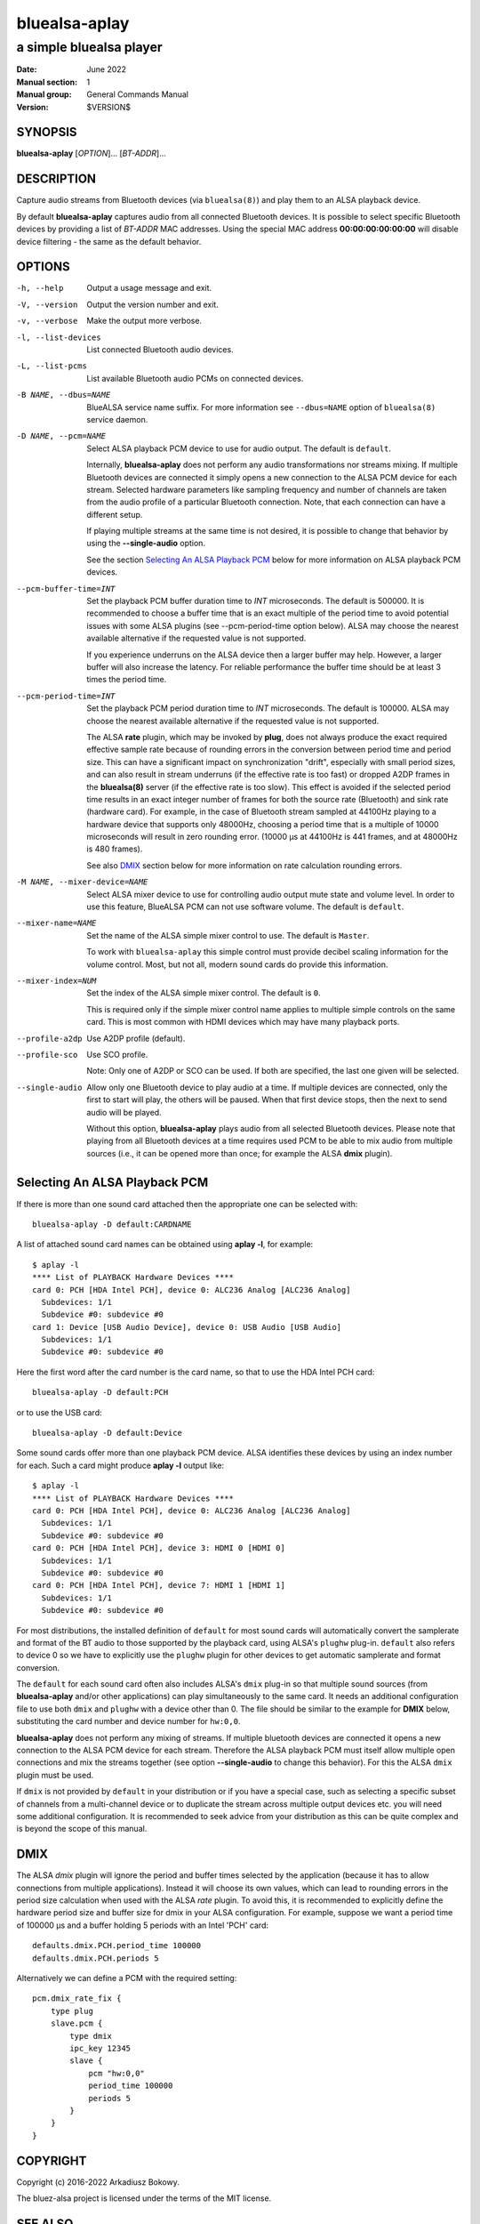 ==============
bluealsa-aplay
==============

------------------------
a simple bluealsa player
------------------------

:Date: June 2022
:Manual section: 1
:Manual group: General Commands Manual
:Version: $VERSION$

SYNOPSIS
========

**bluealsa-aplay** [*OPTION*]... [*BT-ADDR*]...

DESCRIPTION
===========

Capture audio streams from Bluetooth devices (via ``bluealsa(8)``) and play them to an ALSA
playback device.

By default **bluealsa-aplay** captures audio from all connected Bluetooth devices.
It is possible to select specific Bluetooth devices by providing a list of *BT-ADDR* MAC
addresses.
Using the special MAC address **00:00:00:00:00:00** will disable device filtering - the
same as the default behavior.

OPTIONS
=======

-h, --help
    Output a usage message and exit.

-V, --version
    Output the version number and exit.

-v, --verbose
    Make the output more verbose.

-l, --list-devices
    List connected Bluetooth audio devices.

-L, --list-pcms
    List available Bluetooth audio PCMs on connected devices.

-B NAME, --dbus=NAME
    BlueALSA service name suffix.
    For more information see ``--dbus=NAME`` option of ``bluealsa(8)`` service daemon.

-D NAME, --pcm=NAME
    Select ALSA playback PCM device to use for audio output.
    The default is ``default``.

    Internally, **bluealsa-aplay** does not perform any audio transformations
    nor streams mixing. If multiple Bluetooth devices are connected it simply
    opens a new connection to the ALSA PCM device for each stream. Selected
    hardware parameters like sampling frequency and number of channels are
    taken from the audio profile of a particular Bluetooth connection. Note,
    that each connection can have a different setup.

    If playing multiple streams at the same time is not desired, it is possible
    to change that behavior by using the **--single-audio** option.

    See the section `Selecting An ALSA Playback PCM`_ below for more information
    on ALSA playback PCM devices.

--pcm-buffer-time=INT
    Set the playback PCM buffer duration time to *INT* microseconds.
    The default is 500000. It is recommended to choose a buffer time that is
    an exact multiple of the period time to avoid potential issues with some
    ALSA plugins (see --pcm-period-time option below).
    ALSA may choose the nearest available alternative if the requested value is
    not supported.

    If you experience underruns on the ALSA device then a larger buffer may
    help. However, a larger buffer will also increase the latency. For reliable
    performance the buffer time should be at least 3 times the period time.

--pcm-period-time=INT
    Set the playback PCM period duration time to *INT* microseconds.
    The default is 100000.
    ALSA may choose the nearest available alternative if the requested value is
    not supported.

    The ALSA **rate** plugin, which may be invoked by **plug**, does not always
    produce the exact required effective sample rate because of rounding errors
    in the conversion between period time and period size. This can have a
    significant impact on synchronization "drift", especially with small
    period sizes, and can also result in stream underruns (if the effective
    rate is too fast) or dropped A2DP frames in the **bluealsa(8)** server (if
    the effective rate is too slow). This effect is avoided if the selected
    period time results in an exact integer number of frames for both the source
    rate (Bluetooth) and sink rate (hardware card). For example, in
    the case of Bluetooth stream sampled at 44100Hz playing to a hardware
    device that supports only 48000Hz, choosing a period time that is a
    multiple of 10000 microseconds will result in zero rounding error.
    (10000 µs at 44100Hz is 441 frames, and at 48000Hz is 480 frames).

    See also DMIX_ section below for more information on rate calculation
    rounding errors.

-M NAME, --mixer-device=NAME
    Select ALSA mixer device to use for controlling audio output mute state
    and volume level.
    In order to use this feature, BlueALSA PCM can not use software volume.
    The default is ``default``.

--mixer-name=NAME
    Set the name of the ALSA simple mixer control to use.
    The default is ``Master``.

    To work with ``bluealsa-aplay`` this simple control must provide decibel
    scaling information for the volume control. Most, but not all, modern sound
    cards do provide this information.

--mixer-index=NUM
    Set the index of the ALSA simple mixer control.
    The default is ``0``.

    This is required only if the simple mixer control name applies to multiple
    simple controls on the same card. This is most common with HDMI devices
    which may have many playback ports.

--profile-a2dp
    Use A2DP profile (default).

--profile-sco
    Use SCO profile.

    Note: Only one of A2DP or SCO can be used. If both are specified, the
    last one given will be selected.

--single-audio
    Allow only one Bluetooth device to play audio at a time.
    If multiple devices are connected, only the first to start will play, the
    others will be paused. When that first device stops, then the next to send
    audio will be played.

    Without this option, **bluealsa-aplay** plays audio from all selected
    Bluetooth devices.
    Please note that playing from all Bluetooth devices at a time requires used
    PCM to be able to mix audio from multiple sources (i.e., it can be opened
    more than once; for example the ALSA **dmix** plugin).

Selecting An ALSA Playback PCM
==============================

If there is more than one sound card attached then the appropriate one can be
selected with:

::

    bluealsa-aplay -D default:CARDNAME

A list of attached sound card names can be obtained using **aplay -l**, for
example:

::

    $ aplay -l
    **** List of PLAYBACK Hardware Devices ****
    card 0: PCH [HDA Intel PCH], device 0: ALC236 Analog [ALC236 Analog]
      Subdevices: 1/1
      Subdevice #0: subdevice #0
    card 1: Device [USB Audio Device], device 0: USB Audio [USB Audio]
      Subdevices: 1/1
      Subdevice #0: subdevice #0

Here the first word after the card number is the card name, so that to use the
HDA Intel PCH card:

::

    bluealsa-aplay -D default:PCH

or to use the USB card:

::

    bluealsa-aplay -D default:Device


Some sound cards offer more than one playback PCM device. ALSA identifies these
devices by using an index number for each. Such a card might produce **aplay -l**
output like:

::

    $ aplay -l
    **** List of PLAYBACK Hardware Devices ****
    card 0: PCH [HDA Intel PCH], device 0: ALC236 Analog [ALC236 Analog]
      Subdevices: 1/1
      Subdevice #0: subdevice #0
    card 0: PCH [HDA Intel PCH], device 3: HDMI 0 [HDMI 0]
      Subdevices: 1/1
      Subdevice #0: subdevice #0
    card 0: PCH [HDA Intel PCH], device 7: HDMI 1 [HDMI 1]
      Subdevices: 1/1
      Subdevice #0: subdevice #0

For most distributions, the installed definition of ``default`` for most sound
cards will automatically convert the samplerate and format of the BT audio to those
supported by the playback card, using ALSA's  ``plughw`` plug-in.  ``default`` also refers
to device 0 so we have to explicitly use the ``plughw`` plugin for other devices to get
automatic samplerate and format conversion.

The ``default`` for each sound card often also includes ALSA's ``dmix`` plug-in so that
multiple sound sources (from **bluealsa-aplay** and/or other applications) can play
simultaneously to the same card. It needs an additional configuration file to use both
``dmix`` and ``plughw`` with a device other than 0. The file should be similar to the example
for **DMIX** below, substituting the card number and device number for ``hw:0,0``.

**bluealsa-aplay** does not perform any mixing of streams. If multiple bluetooth
devices are connected it opens a new connection to the ALSA PCM device for each
stream. Therefore the ALSA playback PCM must itself allow multiple open
connections and mix the streams together (see option **--single-audio** to
change this behavior). For this the ALSA ``dmix`` plugin must be used.

If ``dmix`` is not provided by ``default`` in your distribution or if you have a special
case, such as selecting a specific subset of channels from a multi-channel device or
to duplicate the stream across multiple output devices etc. you will need some
additional configuration. It is recommended to seek advice from your distribution
as this can be quite complex and is beyond the scope of this manual.

DMIX
====

The ALSA `dmix` plugin will ignore the period and buffer times selected by the
application (because it has to allow connections from multiple applications).
Instead it will choose its own values, which can lead to rounding errors in the
period size calculation when used with the ALSA `rate` plugin. To avoid this, it
is recommended to explicitly define the hardware period size and buffer size for
dmix in your ALSA configuration. For example, suppose we want a period time of
100000 µs and a buffer holding 5 periods with an Intel 'PCH' card:

::

    defaults.dmix.PCH.period_time 100000
    defaults.dmix.PCH.periods 5

Alternatively we can define a PCM with the required setting:

::

    pcm.dmix_rate_fix {
        type plug
        slave.pcm {
            type dmix
            ipc_key 12345
            slave {
                pcm "hw:0,0"
                period_time 100000
                periods 5
            }
        }
    }

COPYRIGHT
=========

Copyright (c) 2016-2022 Arkadiusz Bokowy.

The bluez-alsa project is licensed under the terms of the MIT license.

SEE ALSO
========

``amixer(1)``, ``aplay(1)``, ``bluealsa(8)``, ``bluealsa-rfcomm(1)``

Project web site
  https://github.com/Arkq/bluez-alsa
